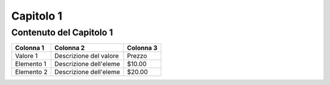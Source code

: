 ==============
Capitolo 1
==============

Contenuto del Capitolo 1
-------------------------

.. code-block:: python
   :linenos:

   def main():
       print("Hello, world!")

   if __name__ == "__main__":
       main()

+-------------+-----------------------+------------------+
| Colonna 1   | Colonna 2             | Colonna 3        |
+=============+=======================+==================+
| Valore 1    | Descrizione del valore| Prezzo           |
+-------------+-----------------------+------------------+
| Elemento 1  | Descrizione dell'eleme| $10.00           |
+-------------+-----------------------+------------------+
| Elemento 2  | Descrizione dell'eleme| $20.00           |
+-------------+-----------------------+------------------+
